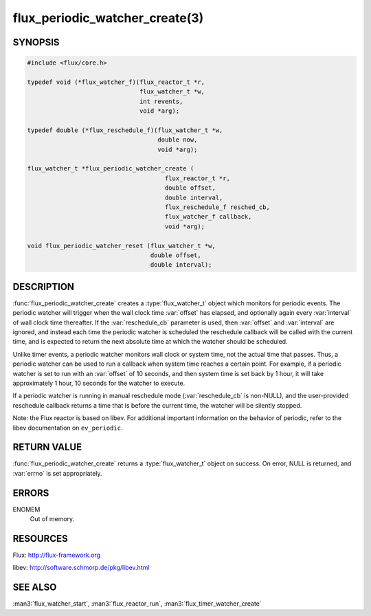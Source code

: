 ===============================
flux_periodic_watcher_create(3)
===============================

.. default-domain:: c

SYNOPSIS
========

.. code-block:: c

   #include <flux/core.h>

   typedef void (*flux_watcher_f)(flux_reactor_t *r,
                                  flux_watcher_t *w,
                                  int revents,
                                  void *arg);

   typedef double (*flux_reschedule_f)(flux_watcher_t *w,
                                       double now,
                                       void *arg);

   flux_watcher_t *flux_periodic_watcher_create (
                                         flux_reactor_t *r,
                                         double offset,
                                         double interval,
                                         flux_reschedule_f resched_cb,
                                         flux_watcher_f callback,
                                         void *arg);

   void flux_periodic_watcher_reset (flux_watcher_t *w,
                                     double offset,
                                     double interval);


DESCRIPTION
===========

:func:`flux_periodic_watcher_create` creates a :type:`flux_watcher_t` object
which monitors for periodic events. The periodic watcher will trigger when the
wall clock time :var:`offset` has elapsed, and optionally again every
:var:`interval` of wall clock time thereafter. If the :var:`reschedule_cb`
parameter is used, then :var:`offset` and :var:`interval` are ignored, and
instead each time the periodic watcher is scheduled the reschedule callback
will be called with the current time, and is expected to return the next
absolute time at which the watcher should be scheduled.

Unlike timer events, a periodic watcher monitors wall clock or system time,
not the actual time that passes. Thus, a periodic watcher can be used
to run a callback when system time reaches a certain point. For example,
if a periodic watcher is set to run with an :var:`offset` of 10 seconds, and
then system time is set back by 1 hour, it will take approximately 1 hour,
10 seconds for the watcher to execute.

If a periodic watcher is running in manual reschedule mode (:var:`reschedule_cb`
is non-NULL), and the user-provided reschedule callback returns a time
that is before the current time, the watcher will be silently stopped.

Note: the Flux reactor is based on libev. For additional important
information on the behavior of periodic, refer to the libev documentation
on ``ev_periodic``.


RETURN VALUE
============

:func:`flux_periodic_watcher_create` returns a :type:`flux_watcher_t` object
on success.  On error, NULL is returned, and :var:`errno` is set appropriately.


ERRORS
======

ENOMEM
   Out of memory.


RESOURCES
=========

Flux: http://flux-framework.org

libev: http://software.schmorp.de/pkg/libev.html


SEE ALSO
========

:man3:`flux_watcher_start`, :man3:`flux_reactor_run`, :man3:`flux_timer_watcher_create`
